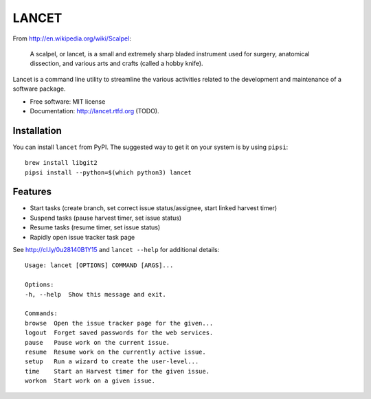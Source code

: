 ======
LANCET
======

.. image:: https://badge.fury.io/py/lancet.png
   :target: http://badge.fury.io/py/lancet

.. image:: https://travis-ci.org/GaretJax/lancet.png?branch=master
   :target: https://travis-ci.org/GaretJax/lancet

.. image:: https://pypip.in/d/lancet/badge.png
   :target: https://crate.io/packages/lancet?version=latest


From http://en.wikipedia.org/wiki/Scalpel:

    A scalpel, or lancet, is a small and extremely sharp bladed instrument used
    for surgery, anatomical dissection, and various arts and crafts (called a
    hobby knife).

Lancet is a command line utility to streamline the various activities related
to the development and maintenance of a software package.

* Free software: MIT license
* Documentation: http://lancet.rtfd.org (TODO).


Installation
------------

You can install ``lancet`` from PyPI. The suggested way to get it on your system
is by using ``pipsi``::

   brew install libgit2
   pipsi install --python=$(which python3) lancet


Features
--------

* Start tasks (create branch, set correct issue status/assignee, start
  linked harvest timer)
* Suspend tasks (pause harvest timer, set issue status)
* Resume tasks (resume timer, set issue status)
* Rapidly open issue tracker task page

See http://cl.ly/0u28140B1Y15 and ``lancet --help`` for additional details::

   Usage: lancet [OPTIONS] COMMAND [ARGS]...

   Options:
   -h, --help  Show this message and exit.

   Commands:
   browse  Open the issue tracker page for the given...
   logout  Forget saved passwords for the web services.
   pause   Pause work on the current issue.
   resume  Resume work on the currently active issue.
   setup   Run a wizard to create the user-level...
   time    Start an Harvest timer for the given issue.
   workon  Start work on a given issue.
